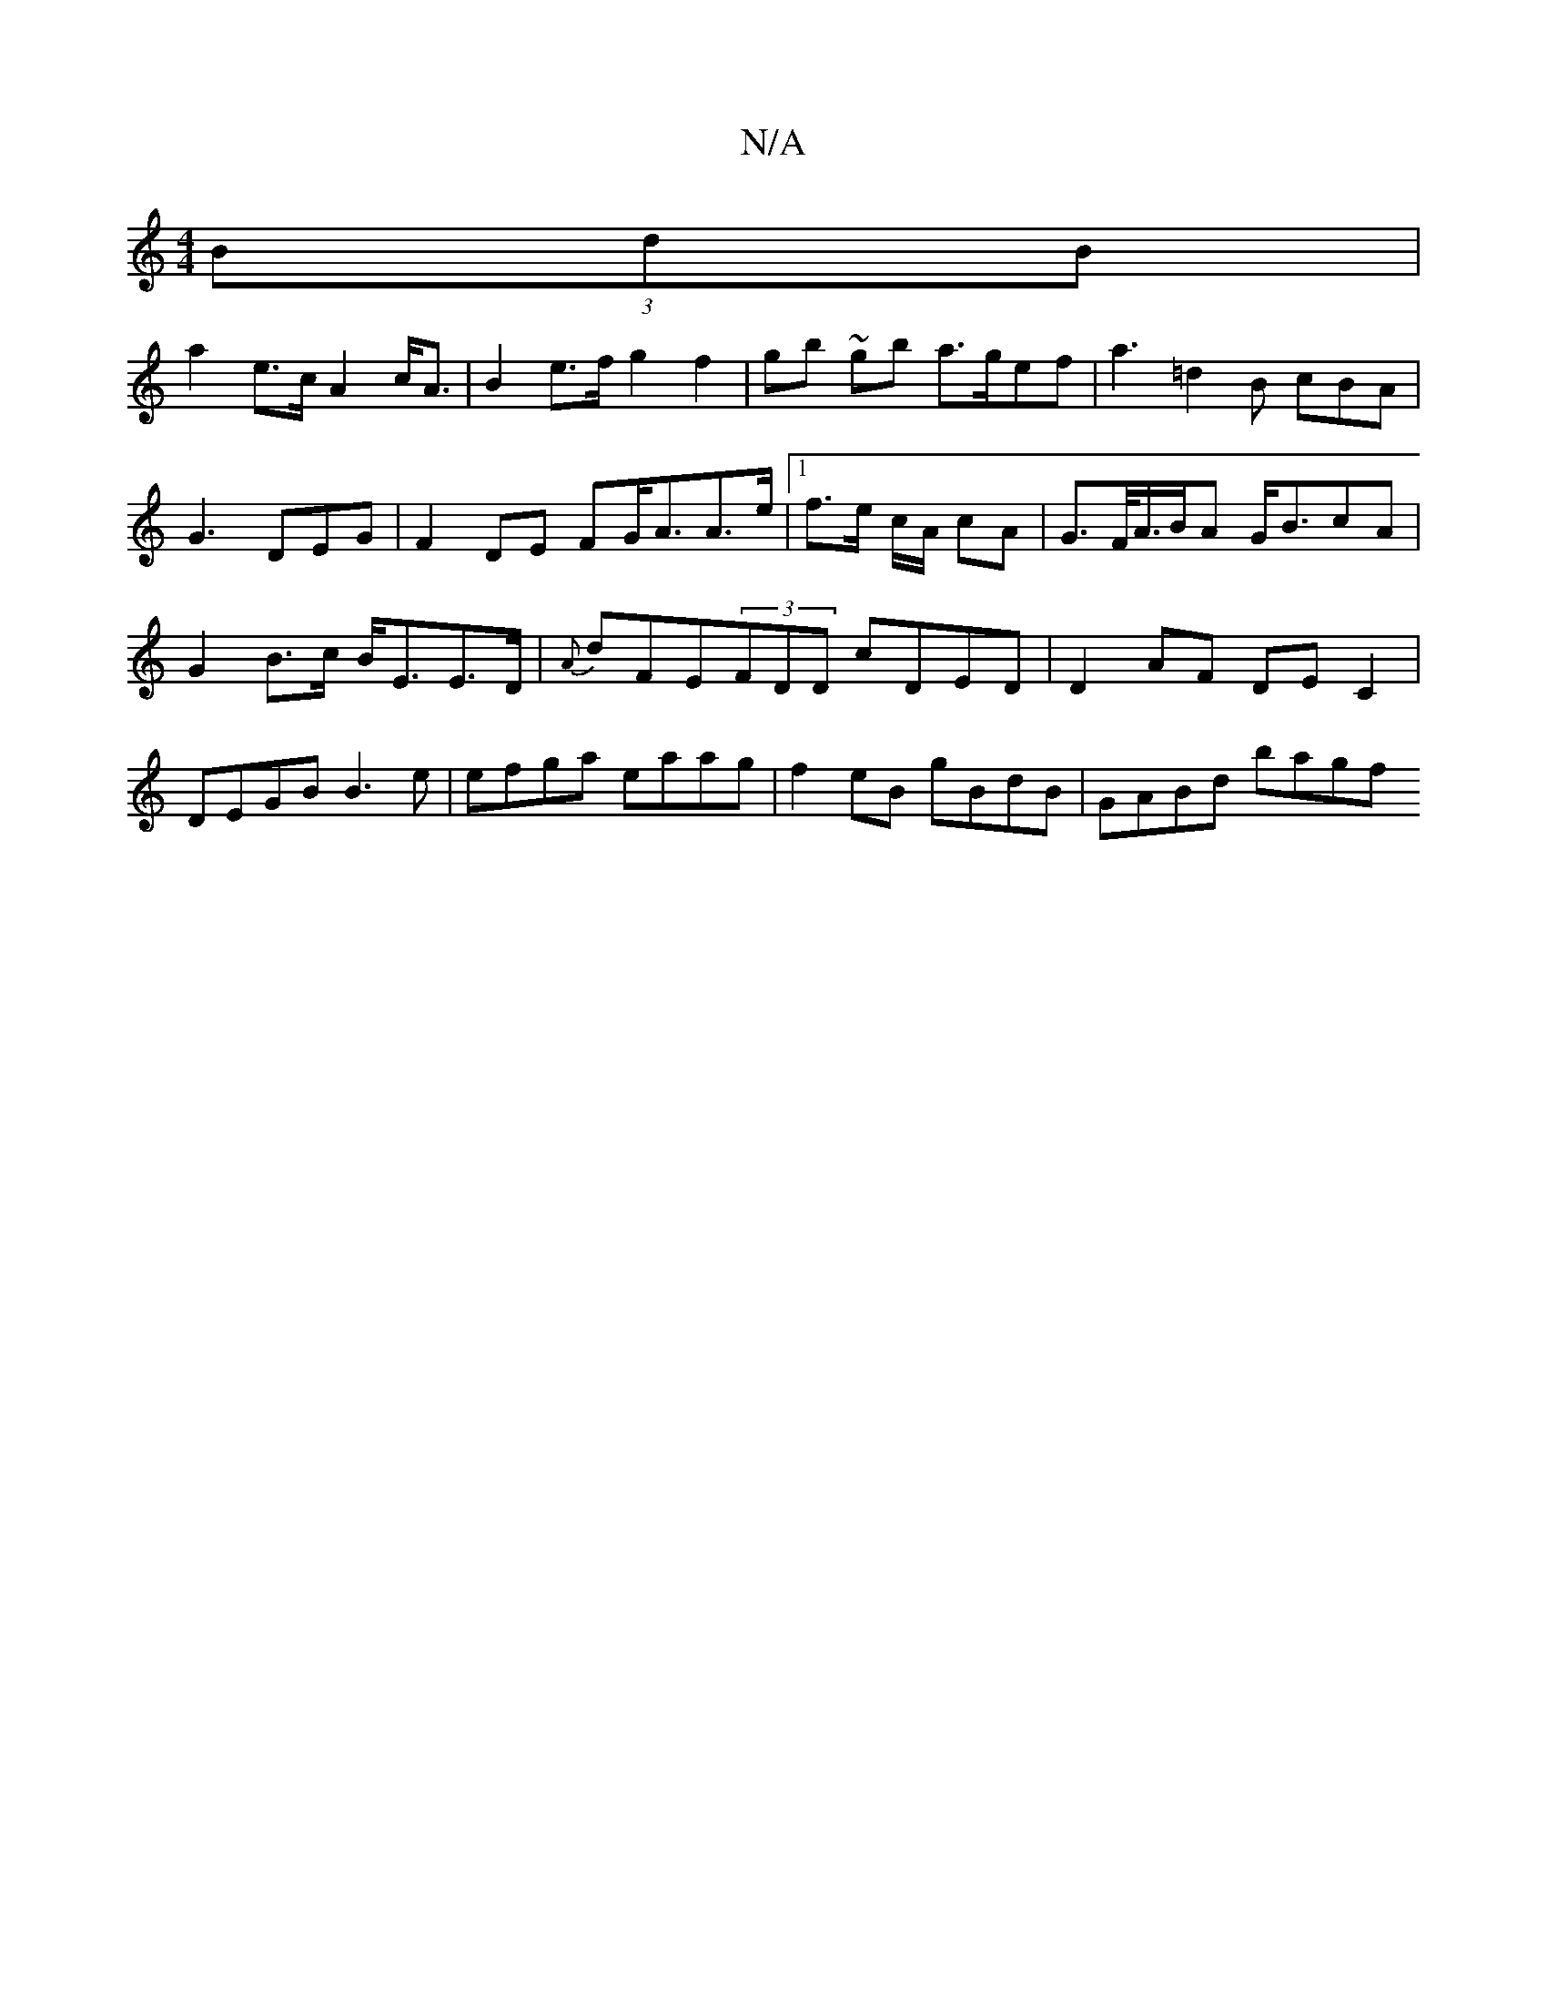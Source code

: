 X:1
T:N/A
M:4/4
R:N/A
K:Cmajor
(3BdB|
a2e>c A2 c<A|B2 e>f g2 f2|gb ~gb a>gef|a3=d2B cBA|G3 DEG|F2DE FG<AA>e|1 f>e c/2A/ cA | G>F/A/>BA G<BcA | G2 B>c B<EE>D | {A}dFE(3FDD cDED | D2 AF DE C2 | DEGB B3 e|efga eaag|f2eB gBdB|GABd bagf